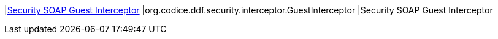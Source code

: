 |<<org.codice.ddf.security.interceptor.GuestInterceptor,Security SOAP Guest Interceptor>>
|org.codice.ddf.security.interceptor.GuestInterceptor
|Security SOAP Guest Interceptor

